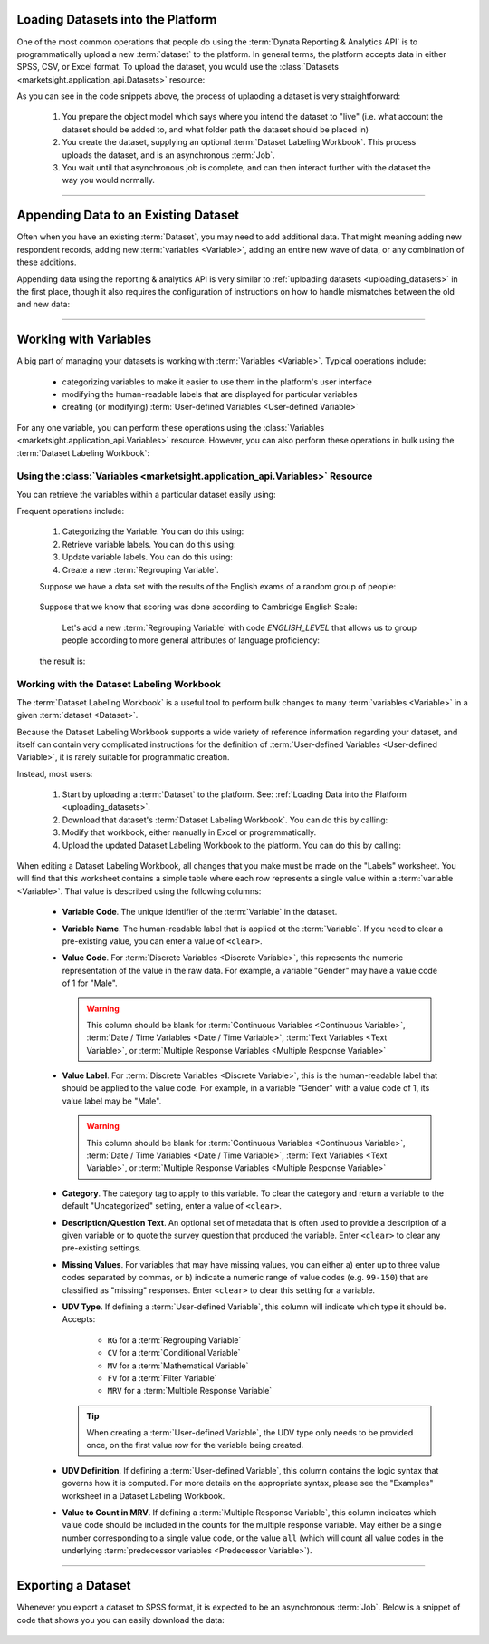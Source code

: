 
.. _uploading_datasets:

Loading Datasets into the Platform
-------------------------------------

One of the most common operations that people do using the
:term:`Dynata Reporting & Analytics API` is to programmatically upload a new
:term:`dataset` to the platform. In general terms, the platform accepts data
in either SPSS, CSV, or Excel format. To upload the dataset, you would use the
:class:`Datasets <marketsight.application_api.Datasets>` resource:

.. tabs::

   .. tab:: Loading an SPSS File

      .. code-block:: python
         :linenos:

         # Create the dataset model.
         dataset_model = dict(
           folderPath = ["test_folder", "sub-folder"],
           account = "f1f13fa566144e7ba6610794c03c98cf"
         )

         # Create an asynchronous job.
         async_job = api.Datasets.create(
             model = dataset_metadata_model,
             data = open("data_file.sav", "rb"),
         )

         # (optional) Check that the asynchronous job has a given ID.
         print(_asyncJob.job.id)

          # Use a Helper `wait_until` to wait until the dataset has been fully
         # processed and is ready to use.
         job = api.helper.wait_until(
             fnc = api.Jobs.retrieve,
             fnc_kwargs = {"job_id": async_job.job.id},
             conditions = {"result": "succeeded"},
         )

   .. tab:: Excel File with Dataset Labeling Workbook

      .. code-block:: python
         :linenos:

         # Create the dataset model.
         dataset_model = dict(
           folderPath = ["test_folder", "sub-folder"],
           account = "f1f13fa566144e7ba6610794c03c98cf"
         )

         # Create an asynchronous job.
         async_job = api.Datasets.create(
             account_id = "f1f13fa566144e7ba6610794c03c98cf",
             model = dataset_metadata_model,
             data = open("data_file.xlsx", "rb"),
             metadata = open("labeling_workbook.xlsx", "rb")
         )

         # (optional) Check that the asynchronous job has a given ID.
         print(_asyncJob.job.id)

         # Use a Helper `wait_until` to wait until the dataset has been fully
         # processed and is ready to use.
         job = api.helper.wait_until(fnc = api.Jobs.retrieve,
                                     fnc_kwargs = {"job_id": async_job.job.id},
                                     conditions = {"result": "succeeded"}
                                     )

As you can see in the code snippets above, the process of uplaoding a dataset is
very straightforward:

  #. You prepare the object model which says where you intend the dataset to "live"
     (i.e. what account the dataset should be added to, and what folder path the
     dataset should be placed in)
  #. You create the dataset, supplying an optional
     :term:`Dataset Labeling Workbook`. This process uploads the dataset, and
     is an asynchronous :term:`Job`.
  #. You wait until that asynchronous job is complete, and can then interact
     further with the dataset the way you would normally.

----------------------------------------

.. _appending_data:

Appending Data to an Existing Dataset
-----------------------------------------

Often when you have an existing :term:`Dataset`, you may need to add additional
data. That might meaning adding new respondent records, adding new
:term:`variables <Variable>`, adding an entire new wave of data, or any
combination of these additions.

Appending data using the reporting & analytics API is very similar to
:ref:`uploading datasets <uploading_datasets>` in the first place, though it
also requires the configuration of instructions on how to handle mismatches
between the old and new data:

.. tabs::

  .. tab:: New Wave

    Assuming that we have some initial dataset:

    .. image:: _static/working_with_dataset_appending_01.png
       :alt: Initial Data
       :align: center


    and your wish to append some new data:

    .. image:: _static/working_with_dataset_appending_02.png
       :alt: Initial Data
       :align: center


    Same time you wish to separate `old` and `new` data by the new variable called `Wave Variable` in the next way:

    .. image:: _static/working_with_dataset_appending_03.png
       :alt: Result
       :align: center


    so:

    .. code-block:: python
      :linenos:

      import tempfile as tmp
      import time

      # transform data from 1st picture as some *.csv file and
      # upload it to MarketSight as initial DataSet
      with tmp.NamedTemporaryFile(prefix="demo1", suffix=".csv") as f:
            f.write(
                "\n".join(
                    [
                        "code1,code2",
                        "1,a",
                        "2,b",
                    ]
                ).encode()
            )
            f.seek(0)

            job = api.Datasets.create(
                account_id=account_id,
                model={"folderPath": ["Demo", "Datasets.append", time.time()]},
                data=f,
            )
            dataset_id_1 = job.dataset.id

        # wait until MarketSight will finish processing the data
        while api.Datasets.retrieve(dataset_id=dataset_id_1).status != "ready":
            time.sleep(2)

        # Will save data from 2nd pic into csv file and append it
        # to first one with `Datasets.append` method

        with tmp.NamedTemporaryFile(prefix="demo_ds2", suffix=".csv") as f:
            f.write(
                "\n".join(
                    [
                        "code1,code2",
                        "3,c",
                        "4,d",
                    ]
                ).encode()
            )
            f.seek(0)

            model = {
                "AppendRespondents": {
                    "type": "respondents",
                    "NewDatasetName": f"ds1 + ds2 {time.time()}",
                    "NewDatasetDescription": f"ds1 + ds2 {time.time()}",
                    "AppendToOriginalDataset": False,
                    "Wave": {
                        "AddNewWave": True,
                        "AppendToExistingWave": False,
                        "WaveMigrationOption": "includeExistingAndNew",
                        "FirstWaveName": "Wave 1",
                        "NewWaveName": "Wave 2",
                        "WaveVariableName": "Wave Variable",
                        "AppendToExistingWaveValue": "NaN",
                    },
                    "ExcludeMissingValues": False,
                    "MatchedVariables": [
                        {"OriginalVariable": "code1", "AppendedVariable": "code1"},
                        {"OriginalVariable": "code2", "AppendedVariable": "code2"},
                    ],
                }
            }

            _async2 = api.Datasets.append(
                account_id=account_id,
                dataset_id=dataset_id_1,
                model=model,
                data=f,
            )
        # Wait until Job will be finished
        job = api.helper.wait_until(
            fnc=api.Jobs.retrieve,
            fnc_kwargs={"job_id": _async2.job.id},
            conditions={"result": "succeeded"},
            sleep_time=30,
            max_attempts=5,
        )


  .. tab:: New Respondent Records

      Assuming that we have some initial dataset:

      .. image:: _static/working_with_dataset_appending_01.png
         :alt: Initial Data
         :align: center


      and your wish to append some new data:

      .. image:: _static/working_with_dataset_appending_02.png
         :alt: Append Data
         :align: center


      Same time you wish merge the both DataSets without separating them by the new variable:

      .. image:: _static/working_with_dataset_appending_06.png
         :alt: Result of data appending. (without `Waves`)
         :align: center

      python code for it:


     .. code-block:: python
        :linenos:

        import tempfile as tmp
        import time
        account_id = "<YOUR ACCOUNT ID HERE>"

        with tmp.NamedTemporaryFile(prefix="demo1", suffix=".csv") as f:
            f.write("\n".join([
                "code1,code2", "1,a", "2,b"]).encode())
            f.seek(0)

            job = api.Datasets.create(
                account_id=account_id,
                model={"folderPath": ["Demo", "Datasets.append", time.time()]},
                data=f,
            )
            dataset_id_1 = job.dataset.id

        # wait until MarketSight will finish processing the data
        while api.Datasets.retrieve(dataset_id=dataset_id_1).status != "ready":
            time.sleep(2)

        with tmp.NamedTemporaryFile(prefix="demo_ds2", suffix=".csv") as f:
            f.write("\n".join([
                "code1,code2",
                "3,c",
                "4,d"
            ]).encode())
            f.seek(0)

            # in model we use next assignment
            # "Wave": {"addNewWave": False}
            # to not create the new `Wave`

            model = {
                "AppendRespondents": {
                    "type": "respondents",
                    "NewDatasetName": f"ds1 + ds2 {time.time()}",
                    "NewDatasetDescription": f"ds1 + ds2 {time.time()}",
                    "AppendToOriginalDataset": False,
                    "ExcludeMissingValues": False,
                    "Wave": {"addNewWave": False},
                    "MatchedVariables": [
                        {"OriginalVariable": "code1", "AppendedVariable": "code1"},
                        {"OriginalVariable": "code2", "AppendedVariable": "code2"},
                    ],
                }
            }

            _async2 = api.Datasets.append(
                account_id=account_id,
                dataset_id=dataset_id_1,
                model=model,
                data=f
            )

        # Wait until Job will be finished
        job = api.helper.wait_until(
            fnc=api.Jobs.retrieve,
            fnc_kwargs={"job_id": _async2.job.id},
            conditions={"result": "succeeded"},
            sleep_time=5,
            max_attempts=30,
        )


  .. tab:: New Variables

     Assuming that we have some initial dataset:

    .. image:: _static/working_with_dataset_appending_01.png
       :alt: Initial Data
       :align: center


    and you wish to append new variable `code3` from another one:

    .. image:: _static/working_with_dataset_appending_04.png
       :alt: Initial Data
       :align: center



    Same time all new respondent data that not present in first dataset should be ignored.

    .. note::
        Last respondent in appended file will be ignored cause no such respondent is in the first (initial) dataset.
        In case if you wish to append everything (Variables & respondets) you should run `Datasets.append` twice:

        * append respondents;
        * append variables.

    As result we wish to get:

    .. image:: _static/working_with_dataset_appending_05.png
       :alt: Initial Data
       :align: center

    python code for it:

    .. code-block:: python
      :linenos:

        import tempfile as tmp
        import time

        with open("ds1.csv", "w") as f:
            # prepare csv file from 1st pic.
            f.write("\n".join([
                "code1,code2",
                "1,a",
                "2,b"
            ]))

        # uploading prepared ds1.csv
        _async1 = api.Datasets.create(
            account_id=account_id,
            model={"folderPath": ["Demo", "Datasets.append", time.time()]},
            data=open("ds1.csv", 'rb'),
        )
        dataset_id_1 = _async1.dataset.id

        # wait until MarketSight will finish processing the data
        while api.Datasets.retrieve(dataset_id=dataset_id_1).status != "ready":
            time.sleep(5)

        print(f"ds1_id={dataset_id_1}")

      # creating temporary csv file from 2nd pic.
      with open("ds3.csv", "w") as f:
        f.write("\n".join([
            "code1,code2,code3",
            "1,a,x",
            "2,b,x",
            "5,e,y",
        ]))

      model = {
        "AppendVariables": {
            "type": "variables",
            "appendUnmatchedRespondents": False,
            "codesToJoinOn": ["code1", "code2"],
            "variablesToRecode": [],
            "excludedVariables": [
                {
                    "Variable": "code1",
                    "FromOriginalDataset": False
                },
                {
                    "Variable": "code2",
                    "FromOriginalDataset": False
                }
            ],
            "NewDatasetName": f"ds1 + ds3 {time.time()}",
            "NewDatasetDescription": f"ds1 + ds3 {time.time()}",
            "AppendToOriginalDataset": False,
            "wave": {},
            "excludeMissingValues": False
        }
      }

      # appending new data to initial data
      _async2 = api.Datasets.append(
          account_id=account_id,
          dataset_id=dataset_id_1,
          model=model,
          data=open("ds3.csv", "rb")
      )

      # wait until `append job` will be finished
      while True:
          job = api.Jobs.retrieve(job_id=_async2.job.id)
          time.sleep(10)
          if job.result == "succeeded":
             break


    When the code above will successfully apply we can check the result of appending new variable
    throught the MarketSight DataView section. (Select newly create dataset and add all it variables into DataView):

    .. image:: _static/working_with_dataset_appending_07.png
       :alt: Result
       :align: center



------------------------

.. _working_with_variables:

Working with Variables
----------------------------

A big part of managing your datasets is working with :term:`Variables <Variable>`.
Typical operations include:

  * categorizing variables to make it easier to use them in the platform's
    user interface
  * modifying the human-readable labels that are displayed for particular
    variables
  * creating (or modifying)
    :term:`User-defined Variables <User-defined Variable>`

For any one variable, you can perform these operations using the
:class:`Variables <marketsight.application_api.Variables>` resource. However,
you can also perform these operations in bulk using the
:term:`Dataset Labeling Workbook`:

.. _using_the_variables_resource:

Using the :class:`Variables <marketsight.application_api.Variables>` Resource
^^^^^^^^^^^^^^^^^^^^^^^^^^^^^^^^^^^^^^^^^^^^^^^^^^^^^^^^^^^^^^^^^^^^^^^^^^^^^^^^

You can retrieve the variables within a particular dataset easily using:

.. code-block:: python
  :linenos:

  variables = api.Variables.retrieve(dataset_id = 'MY DATASET ID')

Frequent operations include:

  #. Categorizing the Variable. You can do this using:

     .. code-block:: python
       :linenos:

       # Set the Dataset ID of the dataset whose variable you wish to modify.
       dataset_id = 'MY DATASET ID'

       # Set the ID of the variable that you wish to modify.
       variable_code = 'MY VARIABLE_ID'

       # Create the payload that provides instructions on how to modify the
       # variable.
       variable_model = {
           'category': 'My New Category'
       }

       # Modify the Variable's category.
       job = api.Variables.modify(dataset_id = dataset_id,
                                  variable_code = variable_code,
                                  model = variable_model)

  #. Retrieve variable labels. You can do this using:

     .. code-block:: python
       :linenos:

       # Retrieve the Variable Values. This will return a collection of
       # VariableValue dicts.
       variable_values = api.Variables.get_values(dataset_id = 'MY DATASET ID',
                                                  variable_code = 'MY VARIABLE CODE')

  #. Update variable labels. You can do this using:

     .. code-block:: python
       :linenos:

       # Update the value code 1 to have a new label "Updated Label"
       async_job = api.Variables.put_values(dataset_id = 'MY DATASET ID',
                                            variable_code = 'MY VARIABLE CODE',
                                            value = {
                                                'code': 1,
                                                'value': 'Updated Label'
                                            })

  #. Create a new :term:`Regrouping Variable`.

  Suppose we have a data set with the results of the English exams of a random group of people:

     .. image:: _static/working_with_regrouping_variable_01.png
       :alt: Initial Data
       :align: center

  Suppose that we know that scoring was done according to Cambridge English Scale:

     .. image:: _static/working_with_regrouping_variable_02.png
       :alt: Initial Data
       :align: center


    Let's add a new  :term:`Regrouping Variable`  with code `ENGLISH_LEVEL` that allows us to group people according
    to more general attributes of language proficiency:

  .. code-block:: python
     :linenos:

        import tempfile as tmp
        import time

        GENERAL_LEVELS = {
            "pre A1": [75, 100],
            "A1": [101, 120],
            "A2": [121, 140],
            "B1": [141, 160],
            "B2": [161, 180],
            "C1": [181, 200],
            "C2": [201, 230],
        }

        # create  csv file with the raw data and upload it as DataSet to MarketSight
        with tmp.NamedTemporaryFile(prefix="demo_data", suffix=".csv") as f:
            f.write("\n".join(
                    [
                        "first_name,last_name,english_score",
                        "Kay,Trenaman,171",
                        "Sawyere,Freeland,227",
                        "Rafaellle,Milnes,211",
                        "Allegra,McFarland,219",
                        "Chase,Ziemke,182",
                        "Revkah,Buglass,154",
                        "Benedick,Shekle,93",
                        "Cherri,Waberer,221",
                        "Ann-marie,Lowdwell,81",
                        "Daffi,Escudier,113",
                        "Angie,Ryce,132",
                        "Tori,Risbridger,131",
                        "Theodore,Macklin,81",
                        "Agna,Milsom,168",
                        "Jay,Testo,169",
                        "Babbette,Stockhill,203",
                        "Lazar,Sawkins,87",
                        "Dulcine,Longfield,136",
                        "Delphinia,Hincham,141",
                        "Alexis,Eykel,104",
                        "Aksel,Mucillo,199",
                        "Kain,Dunkerley,140",
                        "Benita,Beresford,116",
                        "Sylvester,Dioniso,143",
                        "Tadio,Rymer,84",
                        "Beniamino,Clarabut,205",
                        "Maddalena,Deviney,137",
                        "Joaquin,Unger,152",
                        "Lucy,Litzmann,207",
                        "Ford,Ary,225"
                    ]
                ).encode()
            )

            f.seek(0)

            job = api.Datasets.create(
                account_id=account_id,
                model={"folderPath": ["Demo English Score", time.time()]},
                data=f,
            )
            dataset_id = job.dataset.id

        # wait until MarketSight will finish processing the data
        while api.Datasets.retrieve(dataset_id=dataset_id).status != "ready":
            time.sleep(2)

        variable = api.Variables.create(
            dataset_id=dataset_id,
            model={
              "dataset": dataset_id,
              "code": "ENGLISH_LEVEL",
              "label": "English Level",
              "description": "",
              "kind": "udv",
              "type": "regrouping",
            }
        )
        values = []
        idx = 1  # we need idx` for creating unique value for every variable
        for level_name, _range in GENERAL_LEVELS.items():
            values.append({
                    "ConditionalValue": {
                      "type": "conditionalValue",
                      "expr": f"english_score >= {_range[0]} " + \
                              f" and english_score <= {_range[1]}",
                      "include_missing": False,
                      "all_other": False,
                      "label": level_name,
                      "code": idx
                    }
                  })
            idx += 1

        # main method for creating values
        api.Variables.put_values(
            dataset_id=dataset_id,
            variable_code=variable.code,
            values=values
        )

  the result is:
     .. image:: _static/working_with_regrouping_variable_03.png
       :alt: Data View with newly created `Regrouping variable`
       :align: center


.. _working_with_dataset_labeling_workbooks:

Working with the Dataset Labeling Workbook
^^^^^^^^^^^^^^^^^^^^^^^^^^^^^^^^^^^^^^^^^^^^^^^^^

The :term:`Dataset Labeling Workbook` is a useful tool to perform bulk changes
to many :term:`variables <Variable>` in a given :term:`dataset <Dataset>`.

Because the Dataset Labeling Workbook supports a wide variety of reference
information regarding your dataset, and itself can contain very complicated
instructions for the definition of
:term:`User-defined Variables <User-defined Variable>`, it is rarely suitable
for programmatic creation.

Instead, most users:

  #. Start by uploading a :term:`Dataset` to the platform. See:
     :ref:`Loading Data into the Platform <uploading_datasets>`.
  #. Download that dataset's :term:`Dataset Labeling Workbook`. You can do this
     by calling:

     .. code-block:: python
       :linenos:

       # Download the Dataset Labeling Workbook contents.
       excel_bytes = api.Datasets.get_metadata(dataset_id = 'MY DATASET ID')

       # Write the Dataset Labeling Workbook to disk.
       with open('my-labeling-workbook.xlsx', 'wb') as file_:
           file_.write(excel_bytes)

  #. Modify that workbook, either manually in Excel or programmatically.
  #. Upload the updated Dataset Labeling Workbook to the platform. You can do
     this by calling:

     .. code-block:: python
       :linenos:

       job = api.Datasets.modify(dataset_id = 'MY DATASET ID',
                                 metadata = open('my-labeling-workbook.xlsx', 'rb'))

When editing a Dataset Labeling Workbook, all changes that you make must be made
on the "Labels" worksheet. You will find that this worksheet contains a simple
table where each row represents a single value within a
:term:`variable <Variable>`. That value is described using the following columns:

  * **Variable Code**. The unique identifier of the :term:`Variable` in the
    dataset.
  * **Variable Name**. The human-readable label that is applied ot the
    :term:`Variable`. If you need to clear a pre-existing value, you can enter
    a value of ``<clear>``.
  * **Value Code**. For :term:`Discrete Variables <Discrete Variable>`, this
    represents the numeric representation of the value in the raw data. For
    example, a variable "Gender" may have a value code of 1 for "Male".

    .. warning::

      This column should be blank for
      :term:`Continuous Variables <Continuous Variable>`,
      :term:`Date / Time Variables <Date / Time Variable>`,
      :term:`Text Variables <Text Variable>`, or
      :term:`Multiple Response Variables <Multiple Response Variable>`

  * **Value Label**. For :term:`Discrete Variables <Discrete Variable>`, this
    is the human-readable label that should be applied to the value code. For
    example, in a variable "Gender" with a value code of 1, its value label may
    be "Male".

    .. warning::

      This column should be blank for
      :term:`Continuous Variables <Continuous Variable>`,
      :term:`Date / Time Variables <Date / Time Variable>`,
      :term:`Text Variables <Text Variable>`, or
      :term:`Multiple Response Variables <Multiple Response Variable>`

  * **Category**. The category tag to apply to this variable. To clear the
    category and return a variable to the default "Uncategorized" setting, enter
    a value of ``<clear>``.
  * **Description/Question Text**. An optional set of metadata that is often
    used to provide a description of a given variable or to quote the survey
    question that produced the variable. Enter ``<clear>`` to clear any
    pre-existing settings.
  * **Missing Values**. For variables that may have missing values, you can
    either a) enter up to three value codes separated by commas, or b) indicate
    a numeric range of value codes (e.g. ``99-150``) that are classified as
    "missing" responses. Enter ``<clear>`` to clear this setting for a variable.
  * **UDV Type**. If defining a :term:`User-defined Variable`, this column will
    indicate which type it should be. Accepts:

      * ``RG`` for a :term:`Regrouping Variable`
      * ``CV`` for a :term:`Conditional Variable`
      * ``MV`` for a :term:`Mathematical Variable`
      * ``FV`` for a :term:`Filter Variable`
      * ``MRV`` for a :term:`Multiple Response Variable`

    .. tip::

      When creating a :term:`User-defined Variable`, the UDV type only needs to
      be provided once, on the first value row for the variable being created.

  * **UDV Definition**. If defining a :term:`User-defined Variable`, this column
    contains the logic syntax that governs how it is computed. For more details
    on the appropriate syntax, please see the "Examples" worksheet in a
    Dataset Labeling Workbook.
  * **Value to Count in MRV**. If defining a :term:`Multiple Response Variable`,
    this column indicates which value code should be included in the counts
    for the multiple response variable. May either be a single number
    corresponding to a single value code, or the value ``all`` (which will count
    all value codes in the underlying
    :term:`predecessor variables <Predecessor Variable>`).

---------------------

.. _exporting_datasets:

Exporting a Dataset
-----------------------

Whenever you export a dataset to SPSS format, it is expected to be an
asynchronous :term:`Job`. Below is a snippet of code that shows you you can
easily download the data:

  .. code-block:: python
     :linenos:

     dataset_id = "1bbe88ceb6214ab2a0dd4cb9c1cb788a"

     # Verify that the dataset has a "ready" status
     if api.Datasets.retrieve(dataset_id=dataset_id).status == 'ready':

         # Create an Asynchronous Job for the export.
         async_job = api.Datasets.export(dataset_id = dataset_id)

     # Use a Helper `wait_until` to wait until the exported SPSS file is ready
     # to download.
     byte_data = api.helper.wait_and_download_blob(job_id = async_job.job.id,
                                                   sleep_time = 5,
                                                   max_attempts = 100)

     # Download the SPSS file
     with open('exported-dataset.sav', 'wb') as fp:
         fp.write(byte_data)